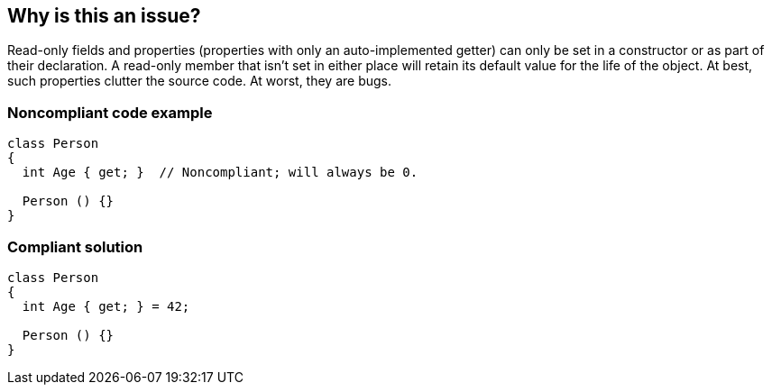 == Why is this an issue?

Read-only fields and properties (properties with only an auto-implemented getter) can only be set in a constructor or as part of their declaration. A read-only member that isn't set in either place will retain its default value for the life of the object. At best, such properties clutter the source code. At worst, they are bugs. 


=== Noncompliant code example

[source,csharp]
----
class Person 
{
  int Age { get; }  // Noncompliant; will always be 0.

  Person () {}
}
----


=== Compliant solution

[source,csharp]
----
class Person 
{
  int Age { get; } = 42;

  Person () {}
}
----



ifdef::env-github,rspecator-view[]
'''
== Comments And Links
(visible only on this page)

=== on 11 May 2015, 14:08:33 Dinesh Bolkensteyn wrote:
LGTM - note that there seems to be a compiler warning for this already (it's already reported in Visual Studio).

=== on 15 Mar 2016, 09:48:41 Tamas Vajk wrote:
\[~dinesh.bolkensteyn] Thanks, I've set the VS reference flag.

=== on 7 Apr 2016, 14:50:26 Tamas Vajk wrote:
Could you check this RSPEC? I modified it from readonly fields to properties.

=== on 7 Apr 2016, 17:11:20 Ann Campbell wrote:
Give it another read-through [~tamas.vajk]. I've made some changes.

=== on 15 Apr 2016, 11:13:37 Tamas Vajk wrote:
Note: I added back the fields, because VS doesn't report them as you type, it reports them only when you compile the code.

endif::env-github,rspecator-view[]
